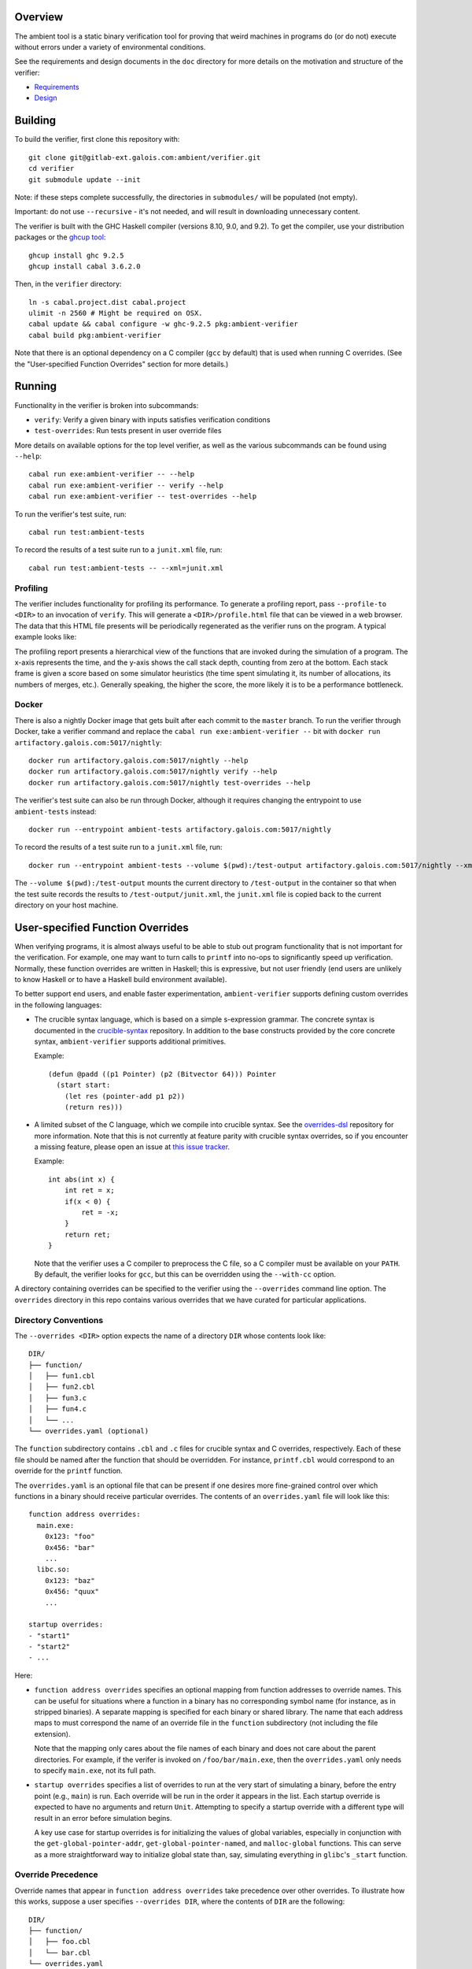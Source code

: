 Overview
========

The ambient tool is a static binary verification tool for proving that weird machines in programs do (or do not) execute without errors under a variety of environmental conditions.

See the requirements and design documents in the ``doc`` directory for more details on the motivation and structure of the verifier:

- `Requirements <doc/Requirements.rst>`_
- `Design <doc/Design.rst>`_

Building
========

To build the verifier, first clone this repository with::

  git clone git@gitlab-ext.galois.com:ambient/verifier.git
  cd verifier
  git submodule update --init

Note: if these steps complete successfully, the directories in ``submodules/`` will be populated (not empty).

Important: do not use ``--recursive`` - it's not needed, and will result in downloading unnecessary content.

The verifier is built with the GHC Haskell compiler (versions 8.10, 9.0, and 9.2). To get the compiler, use your distribution packages or the `ghcup tool <https://www.haskell.org/ghcup/>`_::

  ghcup install ghc 9.2.5
  ghcup install cabal 3.6.2.0

Then, in the ``verifier`` directory::

  ln -s cabal.project.dist cabal.project
  ulimit -n 2560 # Might be required on OSX.
  cabal update && cabal configure -w ghc-9.2.5 pkg:ambient-verifier
  cabal build pkg:ambient-verifier

Note that there is an optional dependency on a C compiler (``gcc`` by default)
that is used when running C overrides. (See the "User-specified Function
Overrides" section for more details.)

Running
=======

Functionality in the verifier is broken into subcommands:

- ``verify``: Verify a given binary with inputs satisfies verification
  conditions
- ``test-overrides``: Run tests present in user override files

More details on available options for the top level verifier, as well as the
various subcommands can be found using ``--help``::

  cabal run exe:ambient-verifier -- --help
  cabal run exe:ambient-verifier -- verify --help
  cabal run exe:ambient-verifier -- test-overrides --help

To run the verifier's test suite, run::

  cabal run test:ambient-tests

To record the results of a test suite run to a ``junit.xml`` file, run::

  cabal run test:ambient-tests -- --xml=junit.xml

Profiling
---------

The verifier includes functionality for profiling its performance. To generate
a profiling report, pass ``--profile-to <DIR>`` to an invocation of ``verify``.
This will generate a ``<DIR>/profile.html`` file that can be viewed in a web
browser. The data that this HTML file presents will be periodically regenerated
as the verifier runs on the program. A typical example looks like:

.. image:: screenshots/profile-example.png

The profiling report presents a hierarchical view of the functions that are
invoked during the simulation of a program. The x-axis represents the time,
and the y-axis shows the call stack depth, counting from zero at the bottom.
Each stack frame is given a score based on some simulator heuristics (the time
spent simulating it, its number of allocations, its numbers of merges, etc.).
Generally speaking, the higher the score, the more likely it is to be a
performance bottleneck.

Docker
------

There is also a nightly Docker image that gets built after each commit to the
``master`` branch. To run the verifier through Docker, take a verifier command
and replace the ``cabal run exe:ambient-verifier --`` bit with
``docker run artifactory.galois.com:5017/nightly``::

  docker run artifactory.galois.com:5017/nightly --help
  docker run artifactory.galois.com:5017/nightly verify --help
  docker run artifactory.galois.com:5017/nightly test-overrides --help

The verifier's test suite can also be run through Docker, although it requires
changing the entrypoint to use ``ambient-tests`` instead::

  docker run --entrypoint ambient-tests artifactory.galois.com:5017/nightly

To record the results of a test suite run to a ``junit.xml`` file, run::

  docker run --entrypoint ambient-tests --volume $(pwd):/test-output artifactory.galois.com:5017/nightly --xml=/test-output/junit.xml

The ``--volume $(pwd):/test-output`` mounts the current directory to
``/test-output`` in the container so that when the test suite records the
results to ``/test-output/junit.xml``, the ``junit.xml`` file is copied back
to the current directory on your host machine.

User-specified Function Overrides
=================================

When verifying programs, it is almost always useful to be able to stub out program functionality that is not important for the verification.  For example, one may want to turn calls to ``printf`` into no-ops to significantly speed up verification.  Normally, these function overrides are written in Haskell; this is expressive, but not user friendly (end users are unlikely to know Haskell or to have a Haskell build environment available).

To better support end users, and enable faster experimentation, ``ambient-verifier`` supports defining custom overrides in the following languages:

* The crucible syntax language, which is based on a simple s-expression grammar.  The concrete syntax is documented in the `crucible-syntax <https://github.com/GaloisInc/crucible/blob/master/crucible-syntax/README.txt>`_ repository. In addition to the base constructs provided by the core concrete syntax, ``ambient-verifier`` supports additional primitives.

  Example::

    (defun @padd ((p1 Pointer) (p2 (Bitvector 64))) Pointer
      (start start:
        (let res (pointer-add p1 p2))
        (return res)))

* A limited subset of the C language, which we compile into crucible syntax. See the `overrides-dsl <https://gitlab-ext.galois.com/ambient/overrides-dsl>`_ repository for more information. Note that this is not currently at feature parity with crucible syntax overrides, so if you encounter a missing feature, please open an issue at `this issue tracker <https://gitlab-ext.galois.com/ambient/overrides-dsl/-/issues>`_.

  Example::

    int abs(int x) {
        int ret = x;
        if(x < 0) {
            ret = -x;
        }
        return ret;
    }

  Note that the verifier uses a C compiler to preprocess the C file, so a C
  compiler must be available on your ``PATH``. By default, the verifier looks
  for ``gcc``, but this can be overridden using the ``--with-cc`` option.

A directory containing overrides can be specified to the verifier using the ``--overrides`` command line option.
The ``overrides`` directory in this repo contains various overrides that we have curated for particular applications.

Directory Conventions
---------------------

The ``--overrides <DIR>`` option expects the name of a directory ``DIR`` whose
contents look like: ::

  DIR/
  ├── function/
  │   ├── fun1.cbl
  │   ├── fun2.cbl
  │   ├── fun3.c
  │   ├── fun4.c
  │   └── ...
  └── overrides.yaml (optional)

The ``function`` subdirectory contains ``.cbl`` and ``.c`` files for crucible
syntax and C overrides, respectively. Each of these file should be named after
the function that should be overridden. For instance, ``printf.cbl`` would
correspond to an override for the ``printf`` function.

The ``overrides.yaml`` is an optional file that can be present if one desires
more fine-grained control over which functions in a binary should receive
particular overrides. The contents of an ``overrides.yaml`` file will look
like this: ::

  function address overrides:
    main.exe:
      0x123: "foo"
      0x456: "bar"
      ...
    libc.so:
      0x123: "baz"
      0x456: "quux"
      ...

  startup overrides:
  - "start1"
  - "start2"
  - ...

Here:

* ``function address overrides`` specifies an optional mapping from function
  addresses to override names. This can be useful for situations where a
  function in a binary has no corresponding symbol name (for instance, as in
  stripped binaries). A separate mapping is specified for each binary or shared
  library. The name that each address maps to must correspond the name of an
  override file in the ``function`` subdirectory (not including the file
  extension).

  Note that the mapping only cares about the file names of each binary and does
  not care about the parent directories. For example, if the verifer is invoked
  on ``/foo/bar/main.exe``, then the ``overrides.yaml`` only needs to specify
  ``main.exe``, not its full path.

* ``startup overrides`` specifies a list of overrides to run at the very start
  of simulating a binary, before the entry point (e.g., ``main``) is run. Each
  override will be run in the order it appears in the list. Each startup
  override is expected to have no arguments and return ``Unit``. Attempting to
  specify a startup override with a different type will result in an error
  before simulation begins.

  A key use case for startup overrides is for initializing the values of global
  variables, especially in conjunction with the ``get-global-pointer-addr``,
  ``get-global-pointer-named``, and ``malloc-global`` functions. This can serve
  as a more straightforward way to initialize global state than, say,
  simulating everything in ``glibc``'s ``_start`` function.

Override Precedence
-------------------

Override names that appear in ``function address overrides`` take precedence
over other overrides. To illustrate how this works, suppose a user specifies
``--overrides DIR``, where the contents of ``DIR`` are the following: ::

  DIR/
  ├── function/
  │   ├── foo.cbl
  │   └── bar.cbl
  └── overrides.yaml

Where the contents of ``overrides.yaml`` are as follows: ::

  function address overrides:
    main.exe:
      0x123: "bar"

Now suppose that the verifier encounters a function in ``main.exe`` at address
``0x123`` named ``foo``. Although there is a ``foo.cbl`` override present, the
``function address overrides`` mapping also maps the address ``0x123`` to
``bar``. In such situations, the ``function address overrides`` take higher
precedence, so the verifier will use the ``bar`` override.

Functions
---------

Each ``<name>.{cbl,c}`` file is expected to define a function named ``@<name>``.
For instance, an ``add_bvs.cbl`` file should define an ``@add_bvs`` function,
e.g.: ::

  (defun @add_bvs ((x (Bitvector 32)) (y (Bitvector 32))) (Bitvector 32)
    (start start:
      (let sum (+ x y))
      (return sum)))

An override file is also permitted to define other functions. These functions
are considered local to the file defining it and are not visible to other
files. For instance, an alternative way to implement ``add_bvs.cbl`` would
be: ::

  (defun @add_bvs ((x (Bitvector 32)) (y (Bitvector 32))) (Bitvector 32)
    (start start:
      (let res (funcall @add_bvs_2 x y))
      (return res)))

  ; Local to this file
  (defun @add_bvs_2 ((x (Bitvector 32)) (y (Bitvector 32))) (Bitvector 32)
    (start start:
      (let sum (+ x y))
      (return sum)))

An override file is allowed to invoke functions defined in other override files
by way of *forward declarations*. A forward declaration states the type of a
function that is not defined in the file itself, but will be provided later by
some other means. For instance, suppose that ``@add_bvs_2`` were defined in its
own ``.cbl`` file and that you want to invoke it from ``add_bvs.cbl``. To do
so, one must declare ``add_bv_2``'s type using a forward declaration in
``add_bvs.cbl``: ::

  (declare @add_bvs_2 ((x (Bitvector 32)) (y (Bitvector 32))) (Bitvector 32))

  (defun @add_bvs ((x (Bitvector 32)) (y (Bitvector 32))) (Bitvector 32)
    (start start:
      (let res (funcall @add_bvs_2 x y))
      (return res)))

The verifier will ensure that the invocation of ``add_bvs_2`` will be resolved
to the same function defined in ``add_bvs_2.cbl``. The verifier will raise an
error if it cannot find a function of the same name, or if it finds a function
with a different type than what is stated in the forward declaration.

Currently, forward declarations can be resolved to overrides defined in other
override files as well as overrides that are built into the verifier (e.g.,
the override for ``memcpy``). Note that forward declarations cannot be used to
resolve functions that are local to a particular override file. Resolving
forward declarations to functions defined in binaries is not currently
supported.

Types
-----

One main type addition is for representing pointers:

- ``Pointer``

Unlike C/C++, these pointers are untyped and essentially correspond to ``uint8_t*``.

``ambient-verifier`` also adds a few wrappers around ``Bitvector`` types for portability and convenience:

- ``Byte`` is an alias for ``Bitvector 8``.
- ``Int`` is an alias for ``Bitvector 32``.
- ``Long`` is an alias for ``Bitvector 32`` on Arm32 and ``Bitvector 64`` on X86_64.
- ``PidT`` is an alias for ``Bitvector 32``.
- ``SizeT`` is an alias for ``Bitvector 32`` on Arm32 and ``Bitvector 64`` on X86_64.
- ``UidT`` is an alias for ``Bitvector 32``.

Operations
----------

The extra operations supported in ``ambient-verifier`` are:

- ``bv-typed-literal :: Type -> Integer -> Bitvector w`` where the first argument is a ``Bitvector`` type alias (see the Types section), the second argument is the value the ``Bitvector`` should contain, and ``w`` is the number of bits in the returned ``Bitvector`` (will match the width of the ``Type`` argument).
- ``fresh-vec :: String Unicode -> forall (t :: Type) -> Nat -> Vector t``, where ``(fresh-vec s t n)`` generates a length-``n`` vector where each element is a fresh constant of type ``t`` with the name ``<s>_<i>`` (for each ``i`` between ``0`` and ``<n> - 1``). Note that ``t`` must be a scalar type (e.g., no nested ``Vector``\ s), and ``s`` and ``n`` must both be concrete values.
- ``make-null :: Pointer`` returns a null pointer.
- ``pointer-add :: Pointer -> Bitvector w -> Pointer`` where ``w`` is the number of bits in a pointer (usually 32 or 64).
- ``pointer-diff :: Pointer -> Pointer -> Bitvector w`` where ``w`` is the number of bits in a pointer (usually 32 or 64).
- ``pointer-sub :: Pointer -> Bitvector w -> Pointer`` where ``w`` is the number of bits in a pointer (usually 32 or 64).
- ``pointer-eq :: Pointer -> Pointer -> Bool``.
- ``pointer-read :: forall (t :: Type) -> Endianness -> Pointer -> t`` where the first argument is the type of the value to read and the second argument is ``le`` or ``be``. ``Type`` must either be ``Bitvector (8 * w)`` (for some positive number ``w``) or one of the type aliases listed above.
- ``pointer-write :: forall (t :: Type) -> Endianness -> Pointer -> t -> Unit`` where the first argument is the type of the value to read and the second argument is ``le`` or ``be``. ``Type`` must either be ``Bitvector (8 * w)`` (for some positive number ``w``) or one of the type aliases listed above.


Built-in Overrides
------------------

There are some overrides that are built-in to the verifier, as they cannot
easily be defined in terms of the primitives that the syntax override language
provides. The following overrides can be invoked from both binaries and syntax
overrides:

* ``accept :: Int -> Pointer -> Pointer -> Int``
* ``bind :: Int -> Pointer -> SizeT -> Int``
* ``calloc :: SizeT -> SizeT -> Pointer``
* ``close :: Int -> Int``
* ``connect :: Int -> Pointer -> SizeT -> Int``
* ``execve :: Pointer -> Pointer -> Pointer -> Int``
* ``exit :: Int -> Void``
* ``getppid :: PidT``
* ``listen :: Int -> Int -> Int``
* ``recv :: Int -> Pointer -> SizeT -> Int -> SizeT``
* ``malloc :: SizeT -> Pointer``
* ``memcpy :: Pointer -> Pointer -> SizeT -> Pointer``
* ``memset :: Pointer -> Int -> SizeT -> Pointer``
* ``mkdir :: Pointer -> SizeT -> Int``
* ``open :: Pointer -> Int -> SizeT -> Int``
* ``read :: Int -> Pointer -> SizeT -> SizeT``
* ``send :: Int -> Pointer -> SizeT -> Int -> SizeT``
* ``shmat :: Int -> Pointer -> Int -> Pointer``
* ``shmget :: SizeT -> SizeT -> Int -> Int``
* ``socket :: Int -> Int -> Int -> Int``
* ``read :: Int -> Pointer -> SizeT -> SizeT``
* ``write :: Int -> Pointer -> SizeT -> SizeT``

The following overrides can be invoked from both binaries and syntax overrides,
but with the limitation that they can only be invoked from syntax overrides
without any variadic arguments:

* ``sprintf :: Pointer -> Pointer -> ... -> Int``
* ``sscanf :: Pointer -> Pointer -> ... -> Int``

The following overrides can only be invoked from syntax overrides:

* ``malloc-global :: SizeT -> Pointer`` is like ``malloc``, except that it is
  explicitly meant for allocating memory for use in global variables.
* ``read-bytes :: Pointer -> Vector (Bitvector 8)`` reads a null-terminated,
  sequence of bytes from the ``Pointer``. The null terminator at the end of the
  sequence of bytes will be concrete, but the preceding bytes may be symbolic.
  Unlike ``read-c-string``, this function reads the raw bytes without converting
  to a particular text encoding.
* ``read-c-string :: Pointer -> String Unicode`` reads a null-terminated,
  UTF-8–encoded, concrete string from the ``Pointer`` and converts it to a
  ``String``. Representing it as a ``String`` can be more convenient in the
  syntax override language, as it is easier to manipulate and check for
  equality.
* ``write-bytes :: Vector (Bitvector 8) -> Pointer`` writes a sequence of
  bytes to a ``Pointer``, including a null terminator (which does not need to
  be in the ``Vector``). The null terminator written at the end will be
  concrete, but the preceding bytes may be symbolic. Unlike ``write-c-string``,
  this function writes the raw bytes without converting to a particular text
  encoding. For example, to write the string ``"abc"``, supply
  ``(vector (bv 8 97) (bv 8 98) (bv 8 99))`` as an argument, as the bytes
  ``97``, ``98``, and ``99`` correspond to the numeric values of the
  ``a``, ``b``, and ``c`` characters, respectively.
* ``write-c-string :: Pointer -> String Unicode -> Unit`` writes a
  UTF-8–encoded, concrete string to a ``Pointer``, including a null
  terminator.

  Note that in order to write an escaped Unicode character, one must supply an
  extra backslash. For instance, to write the ``☃`` character, supply the
  string ``"\\9731"``. Note that some Unicode characters require multiple bytes
  in the UTF-8 encoding, so make sure that the ``Pointer`` has enough space
  allocated to store all of the bytes.
* ``print-pointer :: Pointer -> String Unicode`` converts a pointer to a string
  representation.  This prints the pointer as ``(block, offset)``, or simply
  ``offset`` if ``block`` is ``0``.

The following overrides can only be invoked from syntax overrides when using
the ``verify`` command, as they require interfacing with a binary. Attempting
to use any of these overrides from the ``test-overrides`` command (which
operates independently of any binary) will result in an error:

* ``get-global-pointer-addr :: String Unicode -> SizeT -> Pointer`` will return
  a pointer to a global variable, where:

  * The first argument must be a concrete string that indicates the binary in
    which the global variable is defined.
  * The second argument must be a concrete address for the global variable.

  Note that only the file names of the binary needs to be specified,
  not the full path. For example, if a global variable is located in
  ``/foo/bar/main.exe``, then the first argument should simply be ``main.exe``.
* ``get-global-pointer-named :: String Unicode -> String Unicode -> Pointer``
  will return a pointer to a global variable, where

  * The first argument must be a concrete string that indicates the binary in
    which the global variable is defined.
  * The second argument must be a concrete string that indicates the name of
    for the global variable. At present, only unversioned names are supported.

  The same caveats about full paths mentioned in ``get-global-pointer-addr``
  also apply to ``get-global-pointer-named``.

Global Variables
----------------

Overrides may declare global variables using ``defglobal`` at the top level::

  (defglobal $$varname Type)

The verifier permits global variable declarations anywhere in the top level,
including after their use sites. Global variables are scoped to the files they
are declared in. The verifier instantiates global variables as fresh symbolic
values.  To change the value of a global variable, use ``set-global!``::

  (set-global! $$varname value)

A ``.cbl`` file can also access global variables defined externally by using an
*extern*. An extern declaration states the type of a global variable that is
not defined in the file itself, but will be provided later by some other means.
(Externs are to global variables what forward declarations are to functions.)

For instance, suppose we have overrides for functions named ``f`` and ``g``,
where ``f`` defines a global variable::

  (defglobal $$f-glob Int)

  (defun @f () Unit
    (start start:
      (let val (bv-typed-literal Int 42))
      (set-global! $$f-glob val)
      (return ())))

And ``g`` accesses ``f``'s global variable::

  (extern $$f-glob Integer)

  (defun @g () Int
    (start start:
      (return $$f-glob))

Suppose that we first invoke ``f``, then ``g``. By the time that ``g`` is
invoked, the value of ``$$f-glob`` will already have been set to ``42``, so
``g`` will return ``42``.

Currently, externs can be resolved to global variables defined in other
override files. Note that the verifier will raise an error if it cannot find a
global variable of the same name, or if it finds a global variable with a
different type than what is stated in the ``extern`` declaration.  Resolving
externs to global variables defined in binaries is not currently supported.

Built-in Global Variables
-------------------------

There are some global variables that are built in to the verifier itself and
are accessible via ``extern`` declarations. These global variables are often
useful in startup overrides, as they can be written to particular locations in
the binary before simulating the entry point function.

* ``AMBIENT_environ :: Pointer``: An array of ``KEY=VALUE`` pairs representing
  each environment variable. This has the same contents as the ``envp``
  argument to the ``main()`` function. (See the "``main()`` Arguments"
  section.)

Tests
-----

Crucible syntax files may optionally contain functions starting with ``@test_``
that use ``assert!`` to test the behavior of an override.  Under normal
operation the verifier ignores these test functions, but when run with the
``test-overrides`` subcommand the verifier will execute any test functions it
finds and report test results.  The ``test-overrides`` subcommand has two
mandatory options:

- ``--overrides`` must point to the directory containing crucible syntax
  overrides.
- ``--abi`` must be either ``X86_64Linux`` or ``AArch32Linux``.  This flag
  sets the ABI to use when interpreting crucible syntax overrides.  For
  example, using the ``X86_64Linux`` will cause the verifier to execute
  function override tests using the X86_64 ``Bitvector`` type aliases.

Entry Points
============

By default, the verifier begins simulating binaries at the ``main()`` function
rather than ``_start()``. This is because the implementations of ``_start()``
in ``glibc`` (`related issue
<https://gitlab-ext.galois.com/ambient/verifier/-/issues/22>`_) and ``musl``
(`related issue <https://gitlab-ext.galois.com/ambient/verifier/-/issues/23>`_)
often give the verifier trouble. Beginning at ``main()`` is usually an effective
workaround, but this comes at the expense of skipping initialization-related
code in ``_start()``, which may be important for certain binaries. If you are
brave start simulation at a different entry point, you can do so with the
``--entry-point-name <function-name>`` option.

Note that the verifier is only able to discover a ``main()`` function is the
binary contains the relevant function symbol. If a binary is stripped, however,
then the verifier will not be able to discover the ``main`` symbol and will
give up as a result. To work around this problem, one can manally specify the
address of the entry point function (be in ``main()`` or otherwise) with the
``--entry-point-addr <function-address>`` option.

``main()`` Arguments
--------------------

If ``main()`` is the entry point function for your binary, you may want to
supply arguments or environment variables to it. These can be specified with
the following command-line arguments:

* ``--argv0 <ARG>`` specifies the name of the first command-line argument to
  pass to the process (i.e., ``argv[0]``). Usually, this is the name of the
  binary itself, so if ``--argv0`` is not specified, its value will default to
  the ``--binary`` path.
* ``--argument <ARG>`` specifies a command-line argument to pass to the process.
  In other words, these specify all of the elements of the ``argv`` array
  besides the first one. This can be supplied multiple times to pass multiple
  arguments (e.g., ``--argument foo --argument bar ...``.
* ``--env-var <KEY>=<VALUE>`` defines an environment variable named ``KEY`` with
  the concrete value ``VALUE`` for the duration of the process. In other words,
  these specify elements of the ``envp`` array. This can be supplied multiple
  times to define multiple environment variables.

  ``--env-var-from-bytes <KEY>[FILE]`` defines an environment variable named
  ``KEY`` with a concrete value consisting of the bytes in ``FILE``'s contents.
  This is like ``--env-var``, but ``--env-var`` assumes a particular text
  encoding for its value (by virtue of being supplied directly on the command
  line), whereas ``--env-var-from-bytes`` does not assume any text encoding.

  ``--env-var-symbolic <KEY>[LEN]`` defines an environment variable named ``KEY``
  with a value containing ``LEN`` symbolic characters (plus a null terminator)
  for the duration of the process. Like ``--env-var``, this is a way to specify
  elements of the ``envp`` array. This can be supplied multiple
  times to define multiple symbolic environment variables.

  Note that unlike ``argv``, the order of environment variables in the ``envp``
  array is *not* specified. For example, passing
  ``--env-var FOO=f --env-var BAR=g`` does not guarantee that ``FOO=f`` will
  appear before ``BAR=g``.

  If an environment variable is redefined on the command-line (e.g.,
  ``--env-var TWEEDLE=dee --env-ar TWEEDLE=dum``), it is not specified which
  value ``TWEEDLE`` will have in ``envp``. As a result, we don't recommend
  redefining environment variables like this.

Static and Dynamic Binaries
===========================

The verifier fully supports statically linked libraries and has partial support
for dynamically linked libraries. In order to simulate a dynamically linked
library, it is required to put all of the shared libraries into a single
directory and pass the ``--shared-objects <lib-dir>`` option to the verifier.

Be aware of the following limitations in the verifier's support for dynamically
linked libraries:

1. The verifier makes certain assumptions about the layout of PLT stubs that do
   not hold for binaries compiled with ``-fcf-protection``, which is now the
   default for many versions of GCC (e.g., the one provided on recent versions of
   Ubuntu). See `this issue
   <https://gitlab-ext.galois.com/ambient/verifier/-/issues/62>`_. To avoid any
   issues, it is recommended that you compile binaries with
   ``-fcf-protection=none``.

2. The verifier currently only supports a small number of dynamic relocations
   and will abort if it encounters a relocation that it doesn't support. See `this
   issue <https://gitlab-ext.galois.com/ambient/verifier/-/issues/93`_. If you
   encounter an unsupported relocation, please file an issue.
